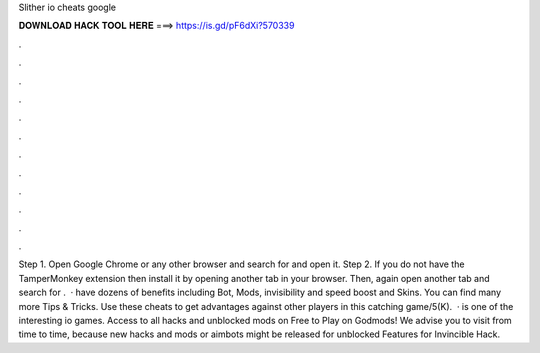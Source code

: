 Slither io cheats google

𝐃𝐎𝐖𝐍𝐋𝐎𝐀𝐃 𝐇𝐀𝐂𝐊 𝐓𝐎𝐎𝐋 𝐇𝐄𝐑𝐄 ===> https://is.gd/pF6dXi?570339

.

.

.

.

.

.

.

.

.

.

.

.

Step 1. Open Google Chrome or any other browser and search for  and open it. Step 2. If you do not have the TamperMonkey extension then install it by opening another tab in your browser. Then, again open another tab and search for .  ·  have dozens of benefits including  Bot,  Mods, invisibility and speed boost and  Skins. You can find many more  Tips & Tricks. Use these cheats to get advantages against other players in this catching game/5(K).  ·  is one of the interesting io games. Access to all  hacks and unblocked  mods on  Free to Play  on Godmods! We advise you to visit  from time to time, because new hacks and mods or aimbots might be released for unblocked  Features for  Invincible Hack.